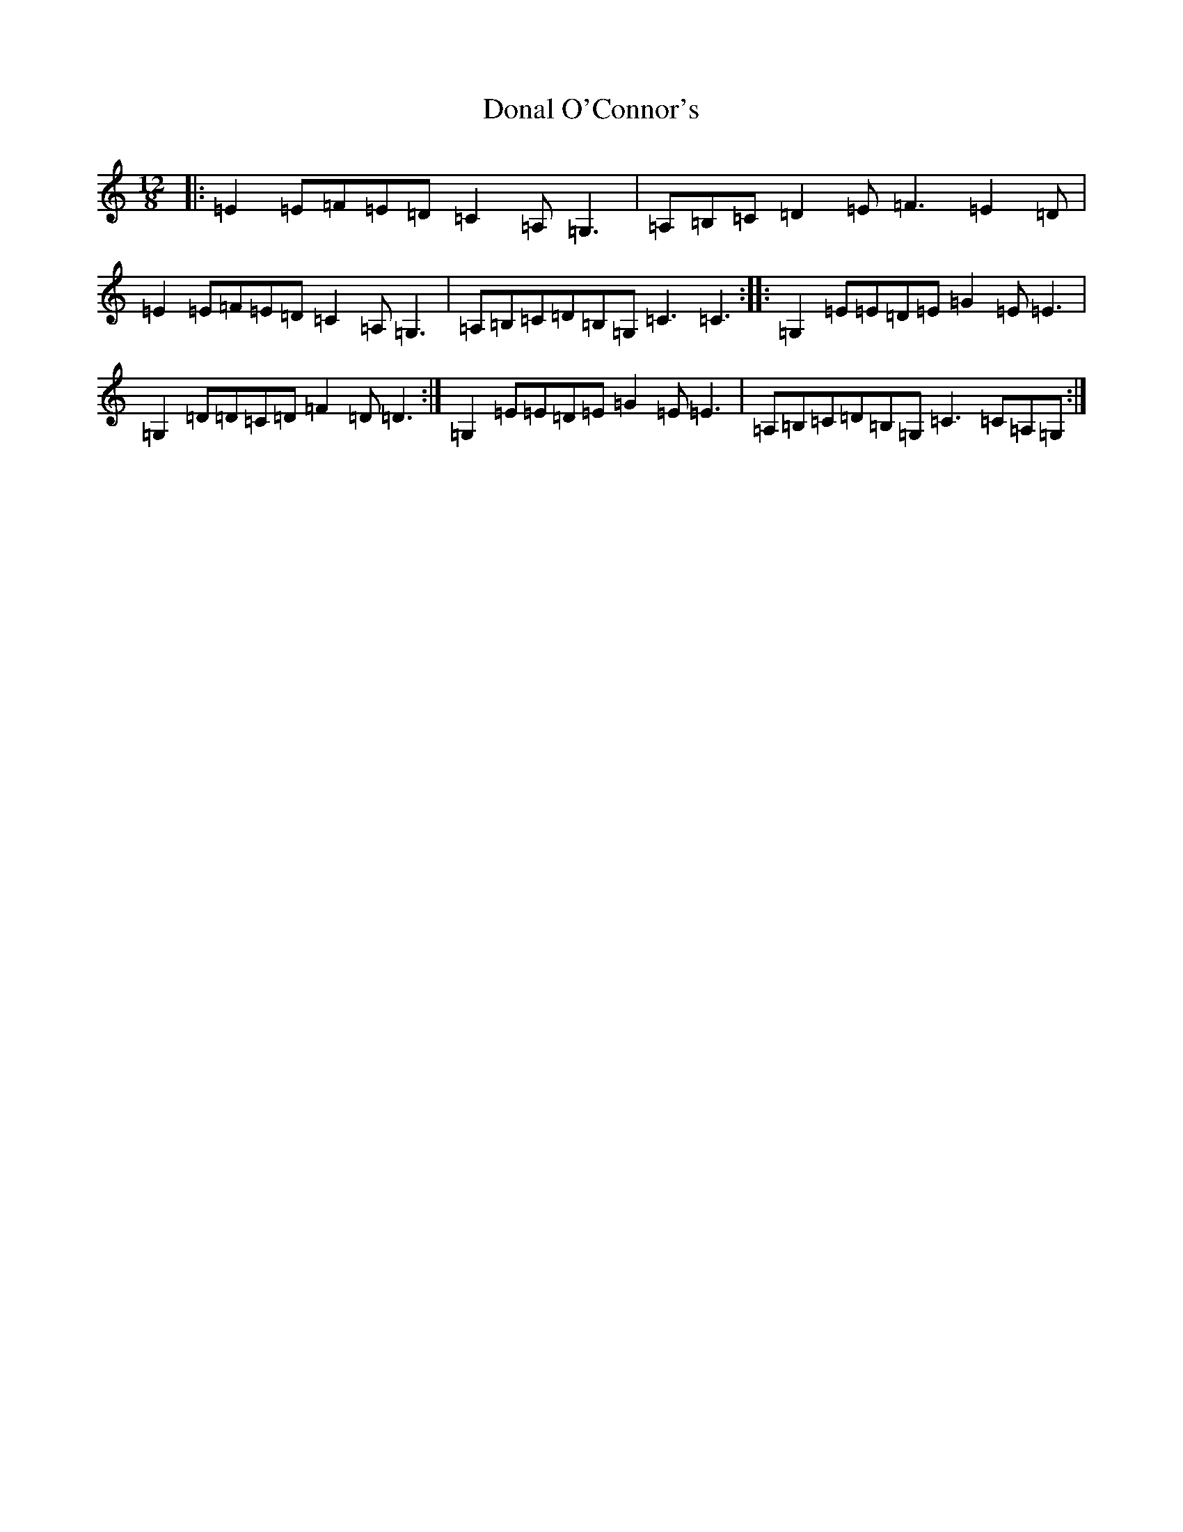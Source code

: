 X: 18919
T: Donal O'Connor's
S: https://thesession.org/tunes/7449#setting20599
Z: G Major
R: slide
M: 12/8
L: 1/8
K: C Major
|:=E2=E=F=E=D=C2=A,=G,3|=A,=B,=C=D2=E=F3=E2=D|=E2=E=F=E=D=C2=A,=G,3|=A,=B,=C=D=B,=G,=C3=C3:||:=G,2=E=E=D=E=G2=E=E3|=G,2=D=D=C=D=F2=D=D3:|=G,2=E=E=D=E=G2=E=E3|=A,=B,=C=D=B,=G,=C3=C=A,=G,:|